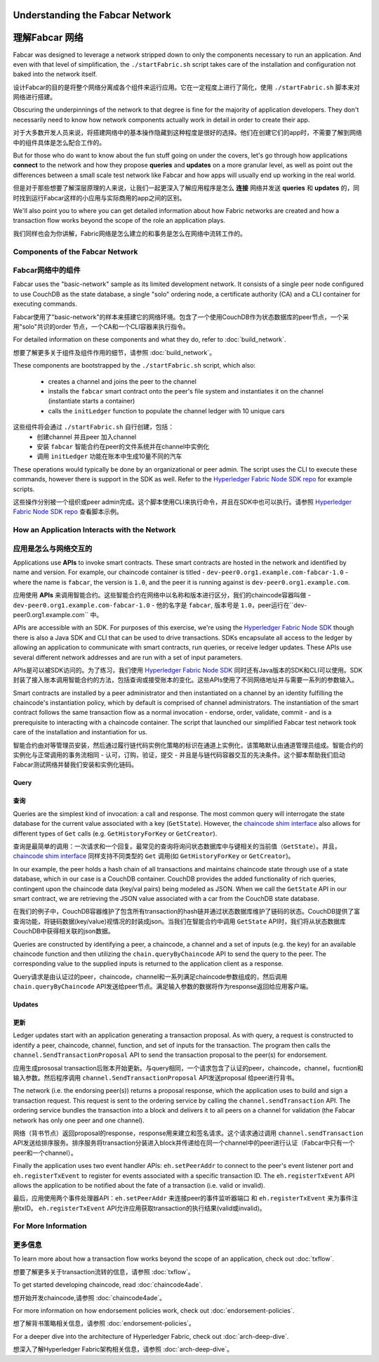Understanding the Fabcar Network
================================

理解Fabcar 网络
================================

Fabcar was designed to leverage a network stripped down to only the components
necessary to run an application. And even with that level of simplification,
the ``./startFabric.sh`` script takes care of the installation and
configuration not baked into the network itself.

设计Fabcar的目的是将整个网络分离成各个组件来运行应用。它在一定程度上进行了简化，使用 ``./startFabric.sh`` 脚本来对网络进行搭建。

Obscuring the underpinnings of the network to that degree is fine for the
majority of application developers. They don't necessarily need to know how
network components actually work in detail in order to create their app.

对于大多数开发人员来说，将搭建网络中的基本操作隐藏到这种程度是很好的选择。他们在创建它们的app时，不需要了解到网络中的组件具体是怎么配合工作的。

But for those who do want to know about the fun stuff going on under the covers,
let's go through how applications **connect** to the network and
how they propose **queries** and **updates** on a more granular level, as well
as point out the differences between a small scale test network like Fabcar and
how apps will usually end up working in the real world.

但是对于那些想要了解深层原理的人来说，让我们一起更深入了解应用程序是怎么 **连接** 网络并发送 **queries** 和 **updates** 的，同时找到运行Fabcar这样的小应用与实际商用的app之间的区别。

We'll also point you to where you can get detailed information about how Fabric
networks are created and how a transaction flow works beyond the scope of the
role an application plays.

我们同样也会为你讲解，Fabric网络是怎么建立的和事务是怎么在网络中流转工作的。

Components of the Fabcar Network
--------------------------------

Fabcar网络中的组件
--------------------------------

Fabcar uses the "basic-network" sample as its limited development network. It
consists of a single peer node configured to use CouchDB as the state database,
a single "solo" ordering node, a certificate authority (CA) and a CLI container
for executing commands.

Fabcar使用了"basic-network"的样本来搭建它的网络环境。包含了一个使用CouchDB作为状态数据库的peer节点，一个采用"solo"共识的order 节点，一个CA和一个CLI容器来执行指令。

For detailed information on these components and what they do, refer to
:doc:`build_network`.

想要了解更多关于组件及组件作用的细节，请参照 :doc:`build_network`。

These components are bootstrapped by the ``./startFabric.sh`` script, which
also:
          * creates a channel and joins the peer to the channel
          * installs the ``fabcar`` smart contract onto the peer's file system and instantiates it on the channel (instantiate starts a container)
          * calls the ``initLedger`` function to populate the channel ledger with 10 unique cars

这些组件将会通过 ``./startFabric.sh`` 自行创建，包括：
          * 创建channel 并且peer 加入channel
          * 安装 ``fabcar`` 智能合约在peer的文件系统并在channel中实例化
          * 调用 ``initLedger`` 功能在账本中生成10量不同的汽车

These operations would typically be done by an organizational or peer admin.
The script uses the CLI to execute these commands, however there is support in
the SDK as well. Refer to the `Hyperledger Fabric Node SDK repo
<https://github.com/hyperledger/fabric-sdk-node>`__ for example scripts.

这些操作分别被一个组织或peer admin完成。这个脚本使用CLI来执行命令，并且在SDK中也可以执行。请参照 
`Hyperledger Fabric Node SDK repo <https://github.com/hyperledger/fabric-sdk-node>`__ 查看脚本示例。

How an Application Interacts with the Network
---------------------------------------------

应用是怎么与网络交互的
---------------------------------------------

Applications use **APIs** to invoke smart contracts. These smart contracts are
hosted in the network and identified by name and version. For example, our
chaincode container is titled - ``dev-peer0.org1.example.com-fabcar-1.0`` -
where the name is ``fabcar``, the version is ``1.0``, and the peer it is running
against is ``dev-peer0.org1.example.com``.

应用使用 **APIs** 来调用智能合约。这些智能合约在网络中以名称和版本进行区分，我们的chaincode容器叫做 - ``dev-peer0.org1.example.com-fabcar-1.0`` - 他的名字是 ``fabcar``, 版本号是 ``1.0``，peer运行在``dev-peer0.org1.example.com`` 中。

APIs are accessible with an SDK. For purposes of this exercise, we're using the
`Hyperledger Fabric Node SDK <https://fabric-sdk-node.github.io/>`__ though
there is also a Java SDK and CLI that can be used to drive transactions.
SDKs encapsulate all access to the ledger by allowing an application to
communicate with smart contracts, run queries, or receive ledger updates. These APIs use
several different network addresses and are run with a set of input parameters.

APIs是可以被SDK访问的。为了练习，我们使用 `Hyperledger Fabric Node SDK <https://fabric-sdk-node.github.io/>`__ 同时还有Java版本的SDK和CLI可以使用。SDK封装了接入账本调用智能合约的方法，包括查询或接受账本的变化。这些APIs使用了不同网络地址并与需要一系列的参数输入。

Smart contracts are installed by a peer administrator and then instantiated on a
channel by an identity fulfilling the chaincode's instantiation policy, which by
default is comprised of channel administrators.  The instantiation of
the smart contract follows the same transaction flow as a normal invocation - endorse,
order, validate, commit - and is a prerequisite to interacting with a chaincode
container. The script that launched our simplified Fabcar test network took care
of the installation and instantiation for us.

智能合约由对等管理员安装，然后通过履行链代码实例化策略的标识在通道上实例化，该策略默认由通道管理员组成。智能合约的实例化与正常调用的事务流相同 - 认可，订购，验证，提交 - 并且是与链代码容器交互的先决条件。这个脚本帮助我们启动Fabcar测试网络并替我们安装和实例化链码。

Query
^^^^^

查询
^^^^^

Queries are the simplest kind of invocation: a call and response.  The most common query
will interrogate the state database for the current value associated
with a key (``GetState``).  However, the `chaincode shim interface <https://github.com/hyperledger/fabric/blob/release/core/chaincode/shim/interfaces.go>`__
also allows for different types of ``Get`` calls (e.g. ``GetHistoryForKey`` or ``GetCreator``).

查询是最简单的调用：一次请求和一个回复。最常见的查询将询问状态数据库中与键相关的当前值（``GetState``）。并且，`chaincode shim interface <https://github.com/hyperledger/fabric/blob/release/core/chaincode/shim/interfaces.go>`__ 同样支持不同类型的 ``Get`` 调用(如 ``GetHistoryForKey`` or ``GetCreator``)。


In our example, the peer holds a hash chain of all transactions and maintains
chaincode state through use of a state database, which in our case is a CouchDB container.  CouchDB
provides the added functionality of rich queries, contingent upon the chaincode data (key/val pairs)
being modeled as JSON.  When we call the ``GetState`` API in our smart contract, we
are retrieving the JSON value associated with a car from the CouchDB state database.

在我们的例子中，CouchDB容器维护了包含所有transaction的hash链并通过状态数据库维护了链码的状态。CouchDB提供了富查询功能，将链码数据(key/value)视情况的封装成json。当我们在智能合约中调用 ``GetState`` API时，我们将从状态数据库CouchDB中获得相关联的json数据。

Queries are constructed by identifying a peer, a chaincode, a channel and a set of
inputs (e.g. the key) for an available chaincode function and then utilizing the
``chain.queryByChaincode`` API to send the query to the peer.  The corresponding
value to the supplied inputs is returned to the application client as a response.

Query请求是由认证过的peer，chaincode，channel和一系列满足chaincode参数组成的，然后调用 ``chain.queryByChaincode`` API发送给peer节点。满足输入参数的数据将作为response返回给应用客户端。

Updates
^^^^^^^
更新
^^^^^^^

Ledger updates start with an application generating a transaction proposal. As with
query, a request is constructed to identify a peer, chaincode, channel, function, and
set of inputs for the transaction. The program then calls the
``channel.SendTransactionProposal`` API to send the transaction proposal to the
peer(s) for endorsement.

应用生成prososal transaction后账本开始更新。与query相同，一个请求包含了认证的peer，chaincode，channel，fucntion和输入参数。然后程序调用 ``channel.SendTransactionProposal`` API发送proposal 给peer进行背书。

The network (i.e. the endorsing peer(s)) returns a proposal response, which the
application uses to build and sign a transaction request. This request is sent
to the ordering service by calling the ``channel.sendTransaction`` API. The
ordering service bundles the transaction into a block and delivers it to all
peers on a channel for validation (the Fabcar network has only one peer and one channel).

网络（背书节点）返回proposal的response，response用来建立和签名请求。这个请求通过调用 ``channel.sendTransaction`` API发送给排序服务。排序服务将transaction分装进入block并传递给在同一个channel中的peer进行认证（Fabcar中只有一个peer和一个channel）。

Finally the application uses two event handler APIs: ``eh.setPeerAddr`` to
connect to the peer's event listener port and ``eh.registerTxEvent`` to
register for events associated with a specific transaction ID. The
``eh.registerTxEvent`` API allows the application to be notified about the fate
of a transaction (i.e. valid or invalid).

最后，应用使用两个事件处理器API：``eh.setPeerAddr`` 来连接peer的事件监听器端口 和 ``eh.registerTxEvent`` 来为事件注册txID。 ``eh.registerTxEvent`` API允许应用获取transaction的执行结果(valid或invalid)。

For More Information
--------------------

更多信息
--------------------

To learn more about how a transaction flow works beyond the scope of an
application, check out :doc:`txflow`.

想要了解更多关于transaction流转的信息，请参照 :doc:`txflow`。

To get started developing chaincode, read :doc:`chaincode4ade`.

想开始开发chaincode,请参照 :doc:`chaincode4ade`。

For more information on how endorsement policies work, check out
:doc:`endorsement-policies`.

想了解背书策略相关信息，请参照 :doc:`endorsement-policies`。

For a deeper dive into the architecture of Hyperledger Fabric, check out
:doc:`arch-deep-dive`.

想深入了解Hyperledger Fabric架构相关信息，请参照 :doc:`arch-deep-dive`。

.. Licensed under Creative Commons Attribution 4.0 International License
   https://creativecommons.org/licenses/by/4.0/
